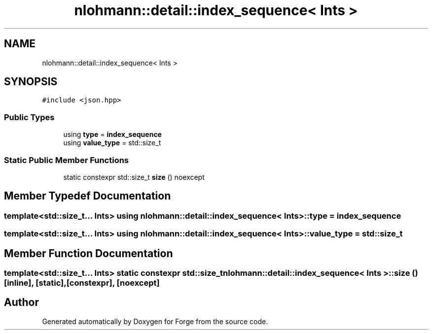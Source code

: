 .TH "nlohmann::detail::index_sequence< Ints >" 3 "Sat Apr 4 2020" "Version 0.1.0" "Forge" \" -*- nroff -*-
.ad l
.nh
.SH NAME
nlohmann::detail::index_sequence< Ints >
.SH SYNOPSIS
.br
.PP
.PP
\fC#include <json\&.hpp>\fP
.SS "Public Types"

.in +1c
.ti -1c
.RI "using \fBtype\fP = \fBindex_sequence\fP"
.br
.ti -1c
.RI "using \fBvalue_type\fP = std::size_t"
.br
.in -1c
.SS "Static Public Member Functions"

.in +1c
.ti -1c
.RI "static constexpr std::size_t \fBsize\fP () noexcept"
.br
.in -1c
.SH "Member Typedef Documentation"
.PP 
.SS "template<std::size_t\&.\&.\&. Ints> using \fBnlohmann::detail::index_sequence\fP< Ints >::\fBtype\fP =  \fBindex_sequence\fP"

.SS "template<std::size_t\&.\&.\&. Ints> using \fBnlohmann::detail::index_sequence\fP< Ints >::\fBvalue_type\fP =  std::size_t"

.SH "Member Function Documentation"
.PP 
.SS "template<std::size_t\&.\&.\&. Ints> static constexpr std::size_t \fBnlohmann::detail::index_sequence\fP< Ints >::size ()\fC [inline]\fP, \fC [static]\fP, \fC [constexpr]\fP, \fC [noexcept]\fP"


.SH "Author"
.PP 
Generated automatically by Doxygen for Forge from the source code\&.
